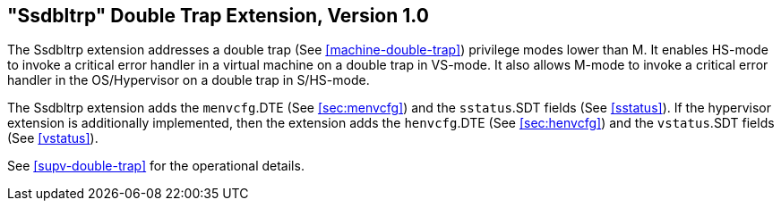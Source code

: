 [[ssdbltrp]]
== "Ssdbltrp" Double Trap Extension, Version 1.0

The Ssdbltrp extension addresses a double trap (See <<machine-double-trap>>)
privilege modes lower than M. It enables HS-mode to invoke a critical error
handler in a virtual machine on a double trap in VS-mode. It also allows M-mode
to invoke a critical error handler in the OS/Hypervisor on a double trap in
S/HS-mode.

The Ssdbltrp extension adds the `menvcfg`.DTE (See <<sec:menvcfg>>) and the
`sstatus`.SDT fields (See <<sstatus>>). If the hypervisor extension is
additionally implemented, then the extension adds the `henvcfg`.DTE (See
<<sec:henvcfg>>) and the `vstatus`.SDT fields (See <<vstatus>>).

See <<supv-double-trap>> for the operational details.
